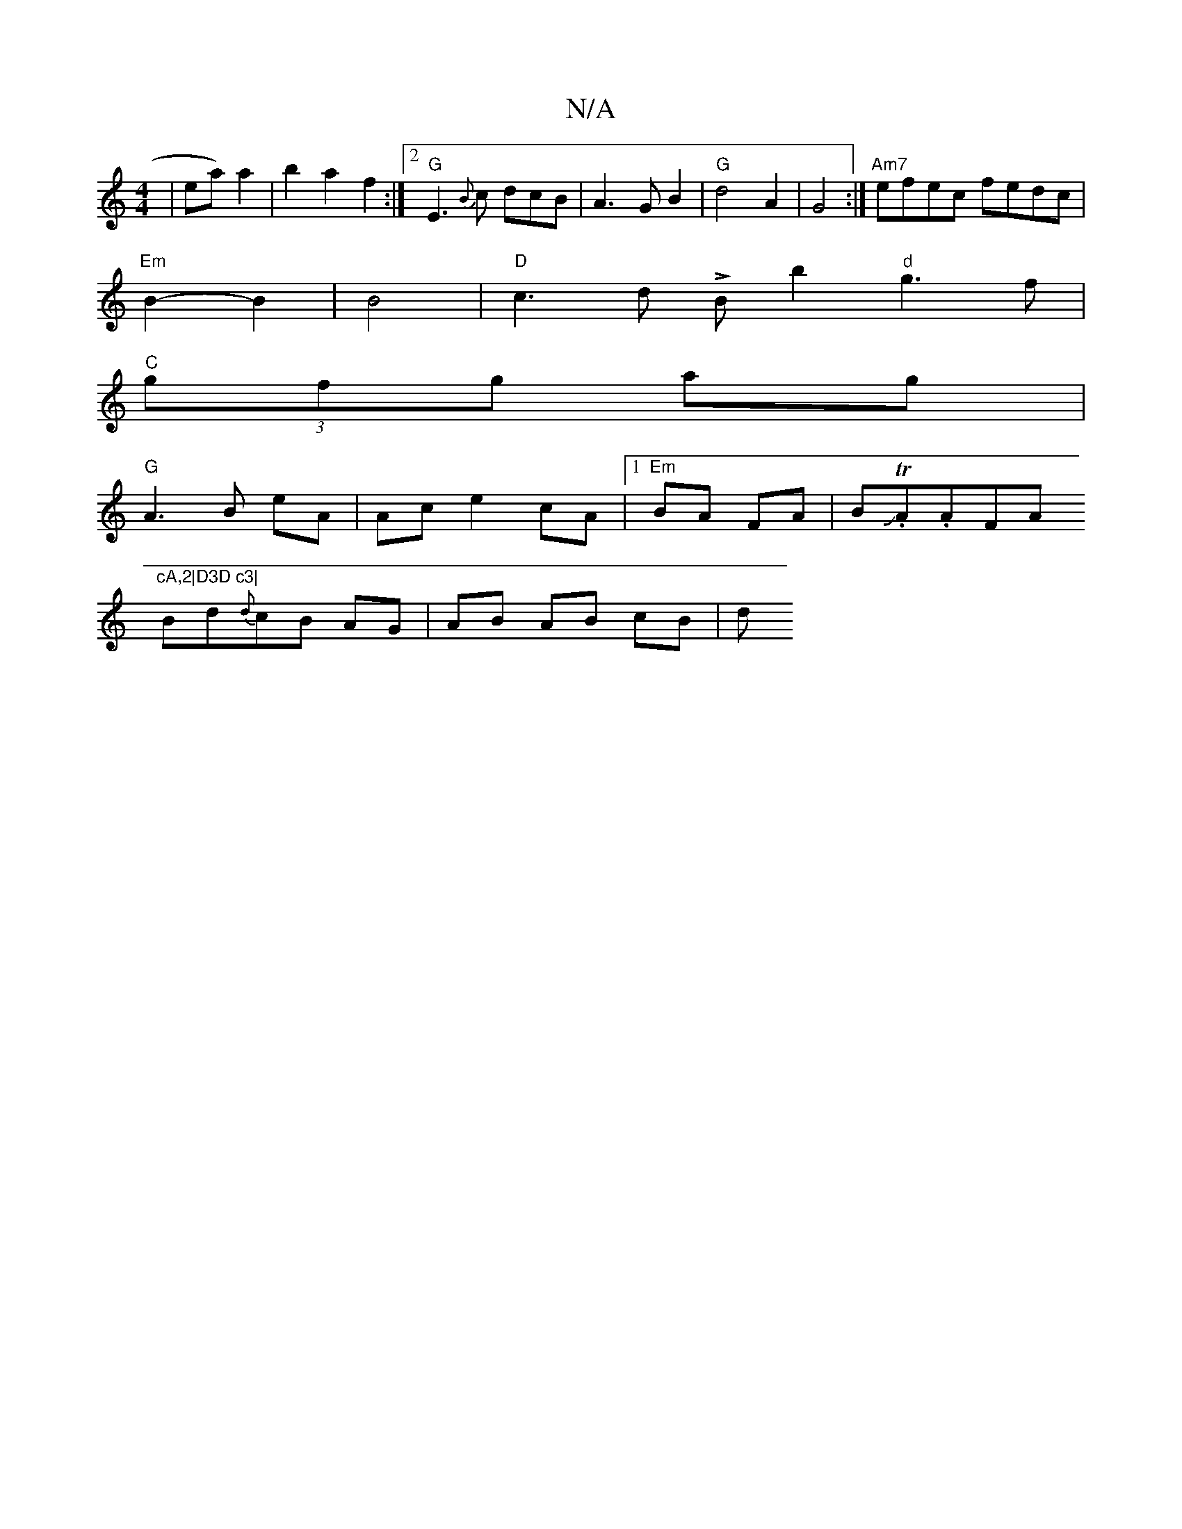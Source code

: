 X:1
T:N/A
M:4/4
R:N/A
K:Cmajor
2|ea) a2|b2a2f2:|2 "G"E3 {B}c dcB|A3 GB2|"G"d4A2|G4 :| "Am7"efec fedc|
"Em" B2-B2|B4 |"D" c3d !>!Bb2"d"g3f|
"C"(3gfg ag |
"G" A3B eA|Ac e2 cA|[1"Em"BA FA|BJ.TA.AFA"cA,2|D3D c3|
Bd{d}cB AG | AB AB cB|d